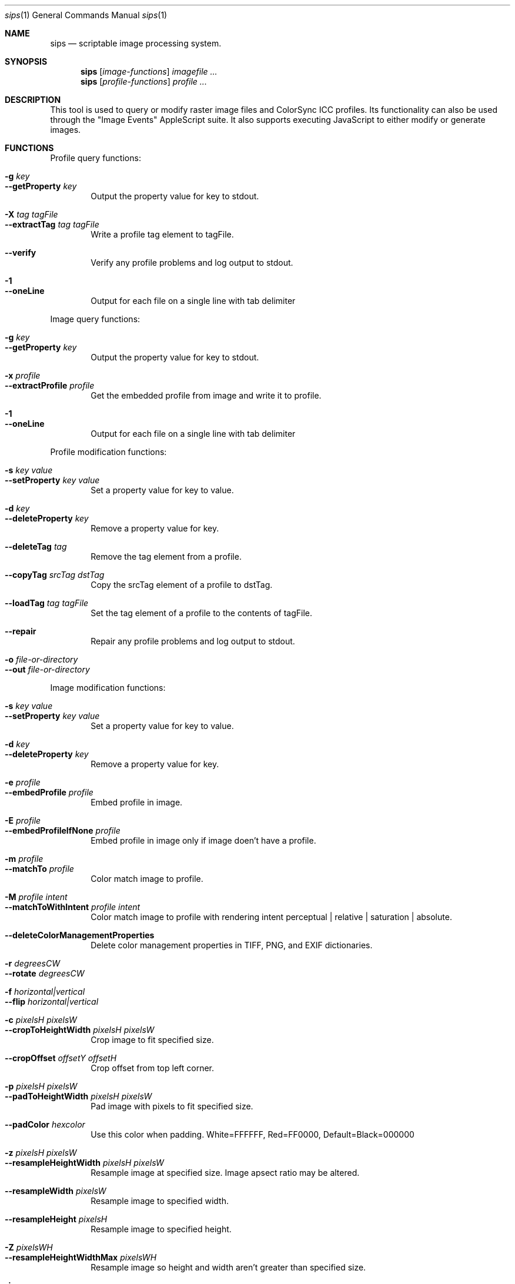 .Dd 7/10/05
.Dt sips 1
.Os Darwin
.Sh NAME
.Nm sips
.Nd scriptable image processing system.
.Sh SYNOPSIS
.Nm
.Op Ar image-functions
.Ar imagefile
.Ar ...
.Nm
.Op Ar profile-functions
.Ar profile
.Ar ...
.Sh DESCRIPTION
This tool is used to query or modify raster image files and ColorSync ICC profiles.
Its functionality can also be used through the "Image Events" AppleScript suite.
It also supports executing JavaScript to either modify or generate images.
.Pp
.Sh FUNCTIONS
.Pp
Profile query functions:
.Bl -tag -width xxxx -compact
.Pp
.It Fl g Ar key 
.It Fl -getProperty Ar key 
Output the property value for key to stdout.
.Pp
.It Fl X Ar tag Ar tagFile 
.It Fl -extractTag Ar tag Ar tagFile 
Write a profile tag element to tagFile.
.Pp
.It Fl -verify 
Verify any profile problems and log output to stdout.
.Pp
.It Fl 1 
.It Fl -oneLine 
Output for each file on a single line with tab delimiter
.Pp
.El
Image query functions:
.Bl -tag -width xxxx -compact
.Pp
.It Fl g Ar key 
.It Fl -getProperty Ar key 
Output the property value for key to stdout.
.Pp
.It Fl x Ar profile 
.It Fl -extractProfile Ar profile 
Get the embedded profile from image and write it to profile.
.Pp
.It Fl 1 
.It Fl -oneLine 
Output for each file on a single line with tab delimiter
.Pp
.El
Profile modification functions:
.Bl -tag -width xxxx -compact
.Pp
.It Fl s Ar key Ar value 
.It Fl -setProperty Ar key Ar value 
Set a property value for key to value.
.Pp
.It Fl d Ar key 
.It Fl -deleteProperty Ar key 
Remove a property value for key.
.Pp
.It Fl -deleteTag Ar tag 
Remove the tag element from a profile.
.Pp
.It Fl -copyTag Ar srcTag Ar dstTag 
Copy the srcTag element of a profile to dstTag.
.Pp
.It Fl -loadTag Ar tag Ar tagFile 
Set the tag element of a profile to the contents of tagFile.
.Pp
.It Fl -repair 
Repair any profile problems and log output to stdout.
.Pp
.It Fl o Ar file-or-directory 
.It Fl -out Ar file-or-directory 
.Pp
.El
Image modification functions:
.Bl -tag -width xxxx -compact
.Pp
.It Fl s Ar key Ar value 
.It Fl -setProperty Ar key Ar value 
Set a property value for key to value.
.Pp
.It Fl d Ar key 
.It Fl -deleteProperty Ar key 
Remove a property value for key.
.Pp
.It Fl e Ar profile 
.It Fl -embedProfile Ar profile 
Embed profile in image.
.Pp
.It Fl E Ar profile 
.It Fl -embedProfileIfNone Ar profile 
Embed profile in image only if image doen't have a profile.
.Pp
.It Fl m Ar profile 
.It Fl -matchTo Ar profile 
Color match image to profile.
.Pp
.It Fl M Ar profile Ar intent 
.It Fl -matchToWithIntent Ar profile Ar intent 
Color match image to profile with rendering intent perceptual | relative | saturation | absolute.
.Pp
.It Fl -deleteColorManagementProperties 
Delete color management properties in TIFF, PNG, and EXIF dictionaries.
.Pp
.It Fl r Ar degreesCW 
.It Fl -rotate Ar degreesCW 
.Pp
.It Fl f Ar horizontal|vertical 
.It Fl -flip Ar horizontal|vertical 
.Pp
.It Fl c Ar pixelsH Ar pixelsW 
.It Fl -cropToHeightWidth Ar pixelsH Ar pixelsW 
Crop image to fit specified size.
.Pp
.It Fl -cropOffset Ar offsetY Ar offsetH 
Crop offset from top left corner.
.Pp
.It Fl p Ar pixelsH Ar pixelsW 
.It Fl -padToHeightWidth Ar pixelsH Ar pixelsW 
Pad image with pixels to fit specified size.
.Pp
.It Fl -padColor Ar hexcolor 
Use this color when padding. White=FFFFFF, Red=FF0000, Default=Black=000000
.Pp
.It Fl z Ar pixelsH Ar pixelsW 
.It Fl -resampleHeightWidth Ar pixelsH Ar pixelsW 
Resample image at specified size. Image apsect ratio may be altered.
.Pp
.It Fl -resampleWidth Ar pixelsW 
Resample image to specified width.
.Pp
.It Fl -resampleHeight Ar pixelsH 
Resample image to specified height.
.Pp
.It Fl Z Ar pixelsWH 
.It Fl -resampleHeightWidthMax Ar pixelsWH 
Resample image so height and width aren't greater than specified size.
.Pp
.It Fl i 
.It Fl -addIcon 
Add a Finder icon to image file.
.Pp
.It Fl -optimizeColorForSharing 
Optimize color for sharing.
.Pp
.It Fl o Ar file-or-directory 
.It Fl -out Ar file-or-directory 
.Pp
.It Fl j Ar file 
.It Fl -js Ar file 
Execute JavaScript file
.Pp
.El
Other functions:
.Bl -tag -width xxxx -compact
.Pp
.It Fl -debug 
Enable debugging output
.Pp
.It Fl h 
.It Fl -help 
Show help
.Pp
.It Fl H 
.It Fl -helpProperties 
Show help for properties
.Pp
.It Fl -man 
Generate man pages
.Pp
.It Fl v 
.It Fl -version 
Show the version
.Pp
.It Fl -formats 
Show the read/write formats
.Pp
.El
.Sh JavaScript
HTML Canvas objects can be created and used to create a 2D drawing context.
The commands for drawing into the context are well documented elsewhere.
This section will describe the sips global object and other interesting classes.
.Pp
Global variable (sips) properties
.Bl -tag -width xxxx -compact
.It images
Valid images passed as arguments converted into an array of Image objects
.It arguments
Arguments passed into the program as an array of strings
.It size
Recommended size for output. Setting the crop or resample flags will set this value.
.It longestEdge
If specified, the value of the -Z/--resampleHeightWidthMax option. [default: 0]
.It outputPath
Output directory [default: current directory]
.El
.Pp
Image Object
.Bl -tag -width xxxx -compact
.It name
Name of image
.It size
Size of image (pixels)
.It properties
Image properties
.It getProperty(name)
Return the image property for name, if any.
.It sizeToFitLongestEdge(length)
Return the size that will contain the image with the longest edge set to length. Maintains aspect ratio.
.El
.Pp
Output Object
.Bl -tag -width xxxx -compact
.It new Output(context, name[, type])
Output the context to disk with name and optional type (extension or UTI).
.It addToQueue()
Adds the output to the queue to be written to disk.
.El
.Pp
Functions
.Bl -tag -width xxxx -compact
.It print(str)
Output to standard output. Equivalent to console.log(str).
.El
.Pp
.Sh OPTIONS
The commands --getProperty, --setProperty, and --deleteProperty
can use one of the following keys as a parameter.
.Pp
Special property keys:
.Bl -tag -width xxxxxxxxxxxxxxx -compact
.It all
binary data
.It allxml
binary data
.El
.Pp
Image property keys:
.Bl -tag -width xxxxxxxxxxxxxxx -compact
.It dpiHeight
float
.It dpiWidth
float
.It pixelHeight
integer (read-only)
.It pixelWidth
integer (read-only)
.It typeIdentifier
string (read-only)
.It format
string jpeg | tiff | png | gif | jp2 | pict | bmp | qtif | psd | sgi | tga
.It formatOptions
string default | [low|normal|high|best|<percent>] | [lzw|packbits]
.It space
string (read-only)
.It samplesPerPixel
integer (read-only)
.It bitsPerSample
integer (read-only)
.It creation
string (read-only)
.It make
string
.It model
string
.It software
string (read-only)
.It description
string
.It copyright
string
.It artist
string
.It profile
binary data
.It hasAlpha
boolean (read-only)
.El
.Pp
Profile property keys:
.Bl -tag -width xxxxxxxxxxxxxxxxxx -compact
.It description
utf8 string
.It size
integer (read-only)
.It cmm
string
.It version
string
.It class
string (read-only)
.It space
string (read-only)
.It pcs
string (read-only)
.It creation
string
.It platform
string
.It quality
string normal | draft | best
.It deviceManufacturer
string
.It deviceModel
integer
.It deviceAttributes0
integer
.It deviceAttributes1
integer
.It renderingIntent
string perceptual | relative | saturation | absolute
.It creator
string
.It copyright
string
.It md5
string (read-only)
.El
.Pp

